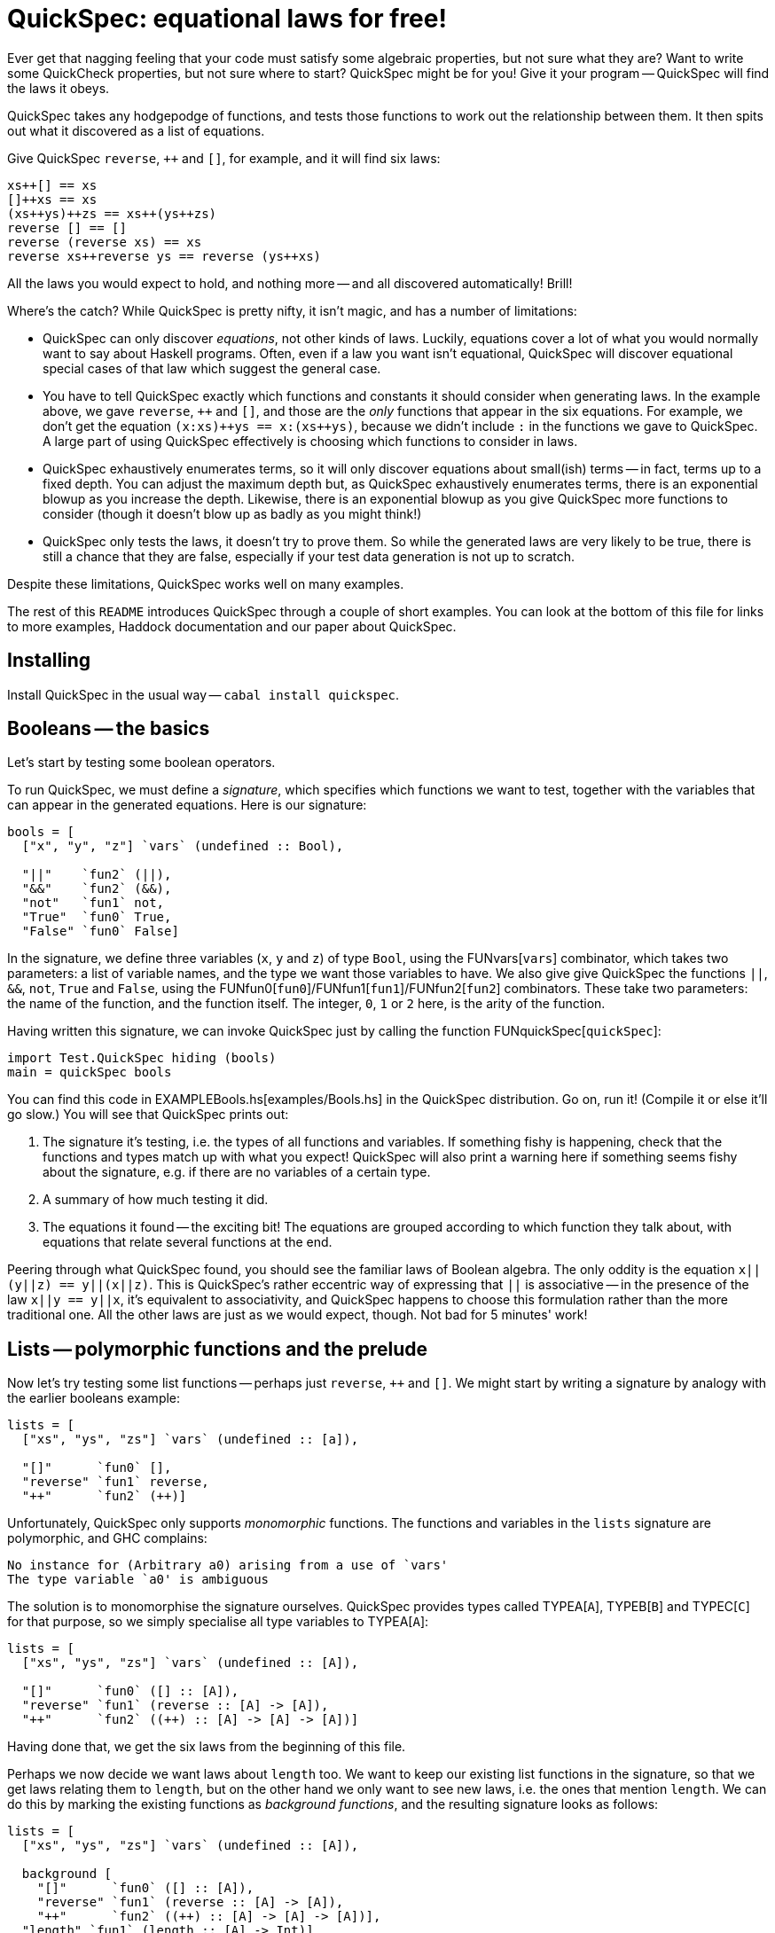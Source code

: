 :replacements.DOCS: http://hackage.haskell.org/package/quickspec-0.9.5/docs/Test-QuickSpec.html
:replacements.PAPER: http://www.cse.chalmers.se/~nicsma/papers/quickspec.pdf
:replacements.FUN: http://hackage.haskell.org/package/quickspec-0.9.5/docs/Test-QuickSpec.html#v:
:replacements.TYPE: http://hackage.haskell.org/package/quickspec-0.9.5/docs/Test-QuickSpec.html#t:
:replacements.EXAMPLE: link:examples/

QuickSpec: equational laws for free!
====================================

Ever get that nagging feeling that your code must satisfy some
algebraic properties, but not sure what they are? Want to write some
QuickCheck properties, but not sure where to start? QuickSpec might be
for you! Give it your program -- QuickSpec will find the laws it obeys.

QuickSpec takes any hodgepodge of functions, and tests those functions
to work out the relationship between them. It then spits out what it
discovered as a list of equations.

Give QuickSpec `reverse`, `++` and `[]`, for example, and it will find
six laws:

------------------------------------------------
xs++[] == xs
[]++xs == xs
(xs++ys)++zs == xs++(ys++zs)
reverse [] == []
reverse (reverse xs) == xs
reverse xs++reverse ys == reverse (ys++xs)
------------------------------------------------

All the laws you would expect to hold, and nothing more -- and all
discovered automatically! Brill!

Where's the catch? While QuickSpec is pretty nifty, it isn't magic,
and has a number of limitations:

* QuickSpec can only discover _equations_, not other kinds of laws.
  Luckily, equations cover a lot of what you would normally want to
  say about Haskell programs. Often, even if a law you want isn't
  equational, QuickSpec will discover equational special cases of that
  law which suggest the general case.
* You have to tell QuickSpec exactly which functions and constants it
  should consider when generating laws. In the example above, we gave
  `reverse`, `++` and `[]`, and those are the _only_ functions that
  appear in the six equations. For example, we don't get the equation
  `(x:xs)++ys == x:(xs++ys)`, because we didn't include +:+ in the
  functions we gave to QuickSpec. A large part of using QuickSpec
  effectively is choosing which functions to consider in laws.
* QuickSpec exhaustively enumerates terms, so it will only discover
  equations about small(ish) terms -- in fact, terms up to a fixed
  depth. You can adjust the maximum depth but, as QuickSpec exhaustively
  enumerates terms, there is an exponential blowup as you increase the
  depth. Likewise, there is an exponential blowup as you give QuickSpec
  more functions to consider (though it doesn't blow up as badly as
  you might think!)
* QuickSpec only tests the laws, it doesn't try to prove them.
  So while the generated laws are very likely to be true, there is
  still a chance that they are false, especially if your test data
  generation is not up to scratch.

Despite these limitations, QuickSpec works well on many examples.

The rest of this +README+ introduces QuickSpec through a couple of short examples.
You can look at the bottom of this file for links to more examples, Haddock documentation and our paper about QuickSpec.

Installing
----------

Install QuickSpec in the usual way -- `cabal install quickspec`.

Booleans -- the basics
----------------------

Let's start by testing some boolean operators.

To run QuickSpec, we must define a _signature_, which specifies which
functions we want to test, together with the variables that can appear
in the generated equations. Here is our signature:

[source,haskell]
------------------------------------------------
bools = [
  ["x", "y", "z"] `vars` (undefined :: Bool),

  "||"    `fun2` (||),
  "&&"    `fun2` (&&),
  "not"   `fun1` not,
  "True"  `fun0` True,
  "False" `fun0` False]
------------------------------------------------

In the signature, we define three variables (+x+, +y+ and +z+) of type
+Bool+, using the FUNvars[`vars`] combinator, which takes two
parameters: a list of variable names, and the type we want those
variables to have. We also give give QuickSpec the functions +||+,
+&&+, +not+, +True+ and +False+, using the
FUNfun0[`fun0`]/FUNfun1[`fun1`]/FUNfun2[`fun2`] combinators. These
take two parameters: the name of the function, and the function
itself. The integer, +0+, +1+ or +2+ here, is the arity of the
function.

Having written this signature, we can invoke QuickSpec just by calling
the function FUNquickSpec[`quickSpec`]:

[source,haskell]
------------------------------------------------
import Test.QuickSpec hiding (bools)
main = quickSpec bools
------------------------------------------------

You can find this code in EXAMPLEBools.hs[examples/Bools.hs] in
the QuickSpec distribution. Go on, run it! (Compile it or else it'll go slow.)
You will see that QuickSpec prints out:

1. The signature it's testing, i.e. the types of all functions and
   variables. If something fishy is happening, check that the
   functions and types match up with what you expect! QuickSpec will
   also print a warning here if something seems fishy about the
   signature, e.g. if there are no variables of a certain type.
2. A summary of how much testing it did.
3. The equations it found -- the exciting bit!
   The equations are grouped according to which function they
   talk about, with equations that relate several functions at the end.

Peering through what QuickSpec found, you should see the familiar laws
of Boolean algebra. The only oddity is the equation +x||(y||z) ==
y||(x||z)+. This is QuickSpec's rather eccentric way of expressing
that +||+ is associative -- in the presence of the law +x||y == y||x+,
it's equivalent to associativity, and QuickSpec happens to choose this
formulation rather than the more traditional one. All the other laws
are just as we would expect, though. Not bad for 5 minutes' work!

Lists -- polymorphic functions and the prelude
----------------------------------------------

Now let's try testing some list functions -- perhaps just `reverse`,
`++` and `[]`. We might start by writing a signature by analogy with
the earlier booleans example:

[source,haskell]
----
lists = [
  ["xs", "ys", "zs"] `vars` (undefined :: [a]),

  "[]"      `fun0` [],
  "reverse" `fun1` reverse,
  "++"      `fun2` (++)]
----

Unfortunately, QuickSpec only supports _monomorphic_ functions. The
functions and variables in the `lists` signature are polymorphic,
and GHC complains:

----
No instance for (Arbitrary a0) arising from a use of `vars'
The type variable `a0' is ambiguous
----

The solution is to monomorphise the signature ourselves. QuickSpec
provides types called TYPEA[`A`], TYPEB[`B`] and TYPEC[`C`] for that
purpose, so we simply specialise all type variables to TYPEA[`A`]:

[source,haskell]
----
lists = [
  ["xs", "ys", "zs"] `vars` (undefined :: [A]),

  "[]"      `fun0` ([] :: [A]),
  "reverse" `fun1` (reverse :: [A] -> [A]),
  "++"      `fun2` ((++) :: [A] -> [A] -> [A])]
----

Having done that, we get the six laws from the beginning of this file.

Perhaps we now decide we want laws about `length` too. We want to keep
our existing list functions in the signature, so that we get laws
relating them to `length`, but on the other hand we only want to see
new laws, i.e. the ones that mention `length`. We can do this by
marking the existing functions as _background functions_, and the
resulting signature looks as follows:

[source,haskell]
----
lists = [
  ["xs", "ys", "zs"] `vars` (undefined :: [A]),

  background [
    "[]"      `fun0` ([] :: [A]),
    "reverse" `fun1` (reverse :: [A] -> [A]),
    "++"      `fun2` ((++) :: [A] -> [A] -> [A])],
  "length" `fun1` (length :: [A] -> Int)]
----

QuickSpec will only print an equation if it involves at least one
non-background function, in this case `length`. Running QuickSpec
again we get the following two laws:

----
length (reverse xs) == length xs
length (xs++ys) == length (ys++xs)
----

The first equation is all very well and good, but the second one is a
bit unsatisfying. Wouldn't we rather get
`length (xs++ys) = length xs + length ys`? To get that equation, we need to add
`(+) :: Int -> Int -> Int` to the signature. Adding it as a background
function gives us the law we want.

You often need a wide variety of background functions to get good
equations out of QuickSpec, and it gets a bit tedious declaring them
all by hand. To help you with this QuickSpec provides a _prelude_, a
predefined set of background functions which you can import into your
own signature. The prelude is very minimal, but includes basic boolean,
arithmetic and list functions. We can write our lists signature using
the prelude as follows:

[source,haskell]
----
lists = [
  prelude (undefined :: A) `without` ["[]", ":"],

  background [
    "reverse" `fun1` (reverse :: [A] -> [A])],
  "length" `fun1` (length :: [A] -> Int)]
----

A call to FUNprelude[`prelude`] +(undefined :&colon; a)+ will declare the following
background functions:
  * The boolean connectives `||`, `&&`, `not`, `True` and `False`.
  * The arithmetic operations `0`, `1`, `+` and `*` over type `Int`.
  * The list operations `[]`, `:`, `++`, `head` and `tail` over type `[a]`.
  * Three variables each of type `Bool`, `Int`, `a` and `[a]`.

In the example above we used the FUNwithout[`without`] combinator to
leave out `[]` and `:` from the prelude, so as to get fewer laws.
QuickSpec also provides the combinators FUNbools[`bools`],
FUNarith[`arith`] and FUNlists[`lists`], which import only their
respective part of the prelude, for when you want more control -- see
the DOCS[documentation] for more information.

In EXAMPLELists.hs[Lists.hs] you can find an extended version
of the above example which also tests `map`.

Advanced: function composition -- testing types with no `Ord` instance
----------------------------------------------------------------------

IMPORTANT: You can skip this section unless you need to test a type
with no `Ord` instance.

Suppose we want to get QuickSpec to discover the laws of function
composition -- things like `id . f == f`.

If we just define a signature containing `id` and `(.)` (and suitable
variables), the output is rather disappointing:

----
(f . g) x == f (g x)
id x == x
----

This is because QuickSpec is giving us laws about _fully saturated_
applications of `(.)` and `id`, that is, `(.)` applied to three
arguments and `id` applied to one argument. In the laws we are after,
we only want to apply `(.)` to two arguments, and we don't want to
apply `id` to an argument at all. To fix this we can declare `(.)`
to have arity 2 and `id` to have arity 1, so that QuickSpec won't
fully apply them:

----
composition = [
  vars ["f", "g", "h"] (undefined :: A -> A),
  fun2 "."   ((.) :: (A -> A) -> (A -> A) -> (A -> A)),
  fun0 "id"  (id  :: A -> A),
  ]
----

Unfortunately, we get the following error message:

----
Could not deduce (Ord (A -> A)) arising from a use of `fun2'
----

To test a law like `id . f == f`, QuickSpec generates a random value
for `f` and then just evaluates the expression `id . f == f` to get
either `True` or `False`.

The error message complains that we are trying to generate laws about
terms of the type `A -> A` (i.e. functions), but as there is no `Ord`
instance for functions QuickSpec has no way of testing the laws.
QuickSpec tests a law like `id . f == f` by generating random values
for `f` and seeing if the resulting left-hand side and right-hand side
evaluate to the same value; it can only do this if it has an `Ord`
instance for the values in question. As there is no way to tell if
two functions are equal, it seems we are stuck!

Hang on, though. We can still _test_ if two functions are equal:
generate a random argument and apply the two functions to it, and see
if they both give the same result. If they don't, they're certainly
not equal. Repeat the process a few times, for several random
arguments, and if both functions always seem to give the same result
then they're probably equal.



This is a common situation -- we have a type, we cannot directly
compare values of that type, but we can make random _observations_
and compare those. For our example, observing a function consists
of applying the function to a random argument. QuickSpec supports
finding equations over types that you can observe. The
observations must satisfy the following properties:

* The observation returns a value of a type that we can directly
  compare for equality.
* If two values are different, there is an observation that
  distinguishes them.
* If an observation distinguishes two values, they are not equal.



Common pitfalls
---------------

*I get laws which seem to be false!*
If a law really is false, it means that QuickCheck didn't discover the
counterexample to it. Possible solutions include:

  * Improve the test data generation. If you can't change the
    Arbitrary` instance for your type, you can use the
    FUNgvars[`gvars`] combinator, which is like FUNvars[`vars`]
    but allows you to specify the generator.
  * If you are testing a polymorphic function, try instantiating it
    with the QuickSpec type TYPETwo[`Two`] instead of TYPEA[`A`].
    TYPETwo[`Two`] is a type that has only two elements, which may
    make it easier to hit counterexamples.
  * Use the FUNwithTests[`withTests`] combinator to increase the
    number of tests.

*QuickSpec runs for a very long time without terminating!*
QuickSpec works by enumerating all terms up to a certain depth,
and therefore suffers from exponential blowup. Check the output
where it reports how many terms it generated:

----
== Testing ==
Depth 1: 6 terms, 4 tests, 18 evaluations, 6 classes, 0 raw equations.
Depth 2: 61 terms, 500 tests, 28568 evaluations, 15 classes, 46 raw equations.
Depth 3: 412 terms, 500 tests, 205912 evaluations, 53 classes, 359 raw equations.
----

Here it's generated 412 terms. If the number gets much above 100,000
then you will probably run into trouble. This can be caused by one of
several things:
  * Too many functions in the signature.

*I only get ground instances of the laws I want!*

Perhaps you forgot to add

no variables

*Law not found*

Is it true? Is it provable? Are all necessary functions in the signature?
Do the types match up so that the term is well-typed?

*Get false laws*

Tweak test data generators

*Exponential blowup*

*I want to test a datatype with no `Ord` instance, such as functions*

see function composition




A common mistake when using QuickSpec is to forget to define any
variables of a certain type. In that case, you will typically get lots
of special cases instead of the law you really want. For example,

----
True||True == True
True||False == True
False||True == True
False||False == False
----

Where to go from here?
--------------------

Have a look at the examples that come with QuickSpec:

* link:examples/Bools.hs[Booleans]
* link:examples/Arith.hs[Arithmetic]
* link:examples/Lists.hs[List functions]
* link:examples/Heaps.hs[Binary heaps]
* link:examples/Composition.hs[Function composition]
* link:examples/Arrays.hs[Arrays]
* link:examples/TinyWM.hs[A tiny window manager]
* link:examples/PrettyPrinting.hs[Pretty-printing combinators]

Read our PAPER[paper].

Read the DOCS[Haddock documentation] for things to tweak.
